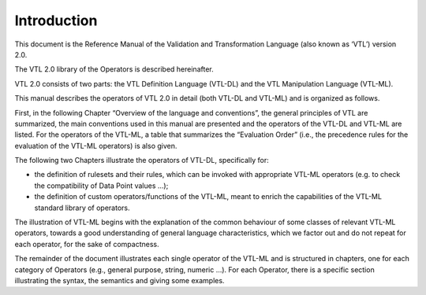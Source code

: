 Introduction
============

This document is the Reference Manual of the Validation and
Transformation Language (also known as ‘VTL’) version 2.0.

The VTL 2.0 library of the Operators is described hereinafter.

VTL 2.0 consists of two parts: the VTL Definition Language (VTL-DL) and
the VTL Manipulation Language (VTL-ML).

This manual describes the operators of VTL 2.0 in detail (both VTL-DL
and VTL-ML) and is organized as follows.

First, in the following Chapter “Overview of the language and
conventions”, the general principles of VTL are summarized, the main
conventions used in this manual are presented and the operators of the
VTL-DL and VTL-ML are listed. For the operators of the VTL-ML, a table
that summarizes the “Evaluation Order” (i.e., the precedence rules for
the evaluation of the VTL-ML operators) is also given.

The following two Chapters illustrate the operators of VTL-DL,
specifically for:

-  the definition of rulesets and their rules, which can be invoked with
   appropriate VTL-ML operators (e.g. to check the compatibility of Data
   Point values …);

-  the definition of custom operators/functions of the VTL-ML, meant to
   enrich the capabilities of the VTL-ML standard library of operators.

The illustration of VTL-ML begins with the explanation of the common
behaviour of some classes of relevant VTL-ML operators, towards a good
understanding of general language characteristics, which we factor out
and do not repeat for each operator, for the sake of compactness.

The remainder of the document illustrates each single operator of the
VTL-ML and is structured in chapters, one for each category of Operators
(e.g., general purpose, string, numeric …). For each Operator, there is
a specific section illustrating the syntax, the semantics and giving
some examples.